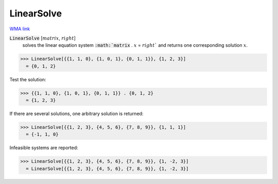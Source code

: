 LinearSolve
===========

`WMA link <https://reference.wolfram.com/language/ref/LinearSolve.html>`_


:code:`LinearSolve` [:math:`matrix`, :math:`right`]
    solves the linear equation system :code:`:math:`matrix` . :math:`x` = :math:`right``
    and returns one corresponding solution :math:`x`.





>>> LinearSolve[{{1, 1, 0}, {1, 0, 1}, {0, 1, 1}}, {1, 2, 3}]
  = {0, 1, 2}

Test the solution:

>>> {{1, 1, 0}, {1, 0, 1}, {0, 1, 1}} . {0, 1, 2}
  = {1, 2, 3}

If there are several solutions, one arbitrary solution is returned:

>>> LinearSolve[{{1, 2, 3}, {4, 5, 6}, {7, 8, 9}}, {1, 1, 1}]
  = {-1, 1, 0}

Infeasible systems are reported:

>>> LinearSolve[{{1, 2, 3}, {4, 5, 6}, {7, 8, 9}}, {1, -2, 3}]
  = LinearSolve[{{1, 2, 3}, {4, 5, 6}, {7, 8, 9}}, {1, -2, 3}]
